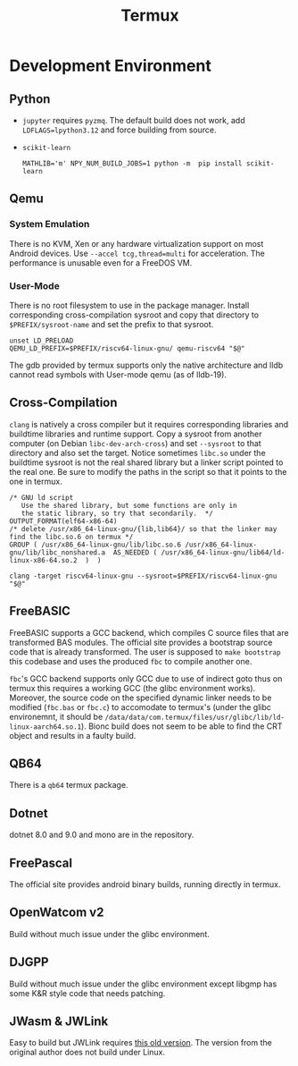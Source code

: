 #+title: Termux

* Development Environment

** Python

- =jupyter= requires =pyzmq=. The default build does not work, add
  =LDFLAGS=lpython3.12= and force building from source.

- =scikit-learn=

  #+begin_src
  MATHLIB='m' NPY_NUM_BUILD_JOBS=1 python -m  pip install scikit-learn
  #+end_src

** Qemu

*** System Emulation

There is no KVM, Xen or any hardware virtualization support on most Android
devices. Use =--accel tcg,thread=multi= for acceleration.
The performance is unusable even for a FreeDOS VM.

*** User-Mode

There is no root filesystem to use in the package manager. Install corresponding
cross-compilation sysroot and copy that directory to =$PREFIX/sysroot-name= and
set the prefix to that sysroot.

#+begin_src shell
unset LD_PRELOAD
QEMU_LD_PREFIX=$PREFIX/riscv64-linux-gnu/ qemu-riscv64 "$@"
#+end_src

The gdb provided by termux supports only the native architecture and lldb cannot
read symbols with User-mode qemu (as of lldb-19).

** Cross-Compilation

=clang= is natively a cross compiler but it requires corresponding libraries and
buildtime libraries and runtime support. Copy a sysroot from another computer
(on Debian =libc-dev-arch-cross=) and set =--sysroot= to that directory and also
set the target. Notice sometimes =libc.so= under the buildtime sysroot is not
the real shared library but a linker script pointed to the real one. Be sure to
modify the paths in the script so that it points to the one in termux.

#+begin_src linker
/* GNU ld script
   Use the shared library, but some functions are only in
   the static library, so try that secondarily.  */
OUTPUT_FORMAT(elf64-x86-64)
/* delete /usr/x86_64-linux-gnu/{lib,lib64}/ so that the linker may find the libc.so.6 on termux */
GROUP ( /usr/x86_64-linux-gnu/lib/libc.so.6 /usr/x86_64-linux-gnu/lib/libc_nonshared.a  AS_NEEDED ( /usr/x86_64-linux-gnu/lib64/ld-linux-x86-64.so.2  )  )
#+end_src

#+begin_src shell
clang -target riscv64-linux-gnu --sysroot=$PREFIX/riscv64-linux-gnu "$@"
#+end_src

** FreeBASIC

FreeBASIC supports a GCC backend, which compiles C source files that are
transformed BAS modules. The official site provides a bootstrap source code that
is already transformed. The user is supposed to =make bootstrap= this codebase
and uses the produced =fbc= to compile another one.

=fbc='s GCC backend supports only GCC due to use of indirect goto thus on termux
this requires a working GCC (the glibc environment works). Moreover, the source
code on the specified dynamic linker needs to be modified (=fbc.bas= or =fbc.c=)
to accomodate to termux's (under the glibc environemnt, it should be =/data/data/com.termux/files/usr/glibc/lib/ld-linux-aarch64.so.1=).
Bionc build does not seem to be able to find the CRT object and results in a
faulty build.

** QB64

There is a =qb64= termux package.

** Dotnet

dotnet 8.0 and 9.0 and mono are in the repository.

** FreePascal

The official site provides android binary builds, running directly in termux.

** OpenWatcom v2

Build without much issue under the glibc environment.

** DJGPP

Build without much issue under the glibc environment except libgmp has some K&R
style code that needs patching.

** JWasm & JWLink

Easy to build but JWLink requires [[https://github.com/JWasm/JWlink][this old version]]. The version from the
original author does not build under Linux.
